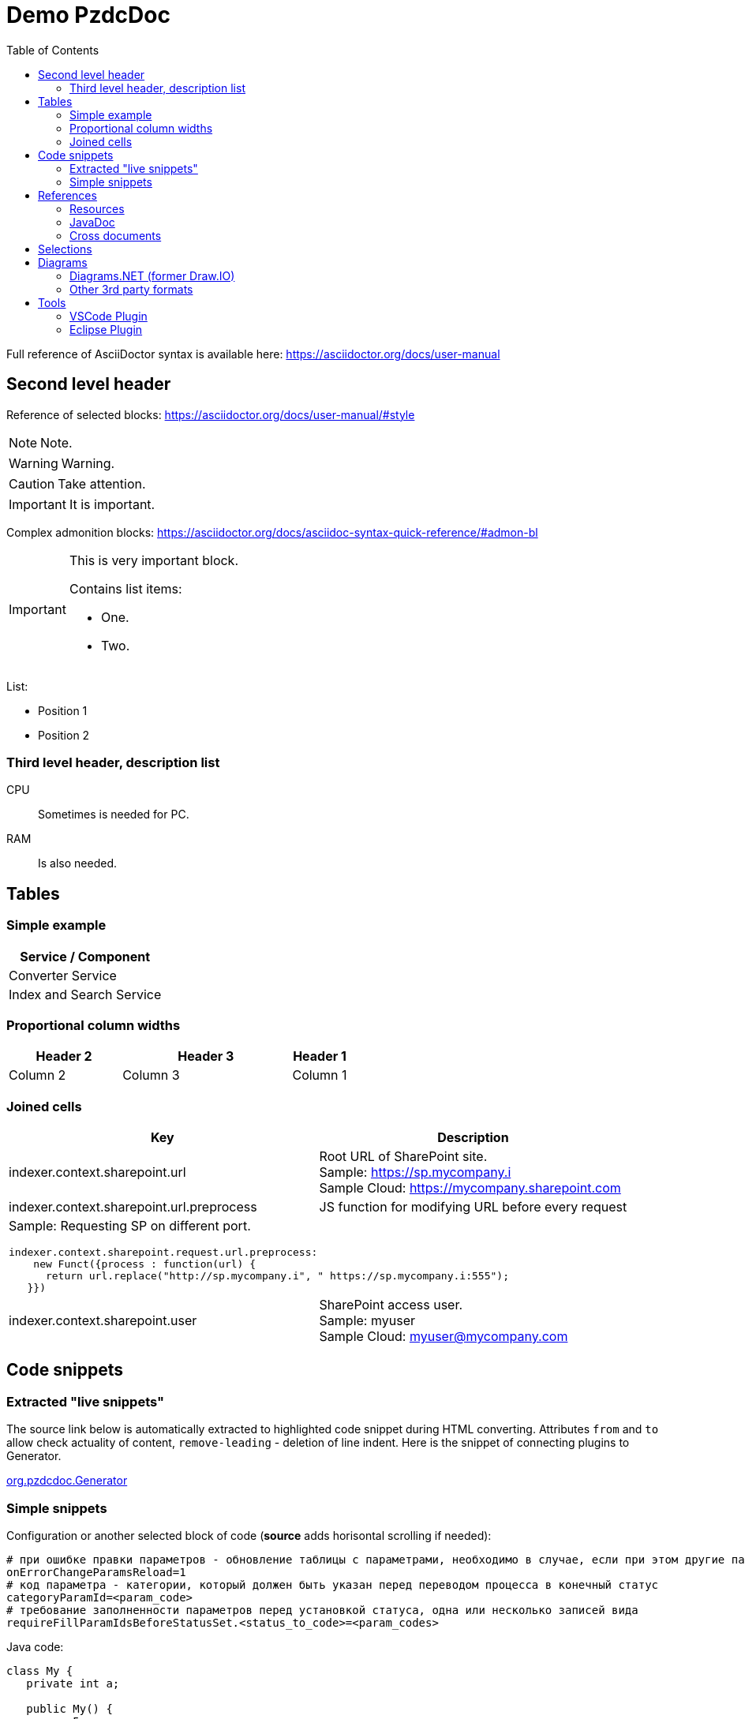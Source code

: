 = Demo PzdcDoc
:toc:

ifndef::backend-html5[]
[NOTE]
====
See this article published to HTML5: https://pzdcdoc.org/demo/src/doc/demo.html
====
endif::[]

Full reference of AsciiDoctor syntax is available here: https://asciidoctor.org/docs/user-manual

== Second level header
Reference of selected blocks: https://asciidoctor.org/docs/user-manual/#style

NOTE: Note.

WARNING: Warning.

CAUTION: Take attention.

IMPORTANT: It is important.

Complex admonition blocks: https://asciidoctor.org/docs/asciidoc-syntax-quick-reference/#admon-bl

[IMPORTANT]
====
This is very important block.

Contains list items:
[square]
* One.
* Two.
====

List:
[square]
* Position 1
* Position 2

=== Third level header, description list
CPU::
Sometimes is needed for PC.
RAM::
Is also needed.

[[table]]
== Tables
[[table-simple]]
=== Simple example
[cols="1*", options="header"]
|===
|Service / Component

|Converter Service

|Index and Search Service
|===

[[table-proportional-cols]]
=== Proportional column widths
[cols="2,3,1", options="header"]
|===
|Header 2
|Header 3
|Header 1

|Column 2
|Column 3
|Column 1
|===

[[table-complex]]
=== Joined cells
[cols="a,a", options="header"]
|===
|Key
|Description

// TODO: Line breaks doesn't work here.
|indexer.context.sharepoint.url
|:hardbreaks:
Root URL of SharePoint site.
Sample: https://sp.mycompany.i
Sample Cloud: https://mycompany.sharepoint.com

|indexer.context.sharepoint.url.preprocess
|JS function for modifying URL before every request

2+|Sample: Requesting SP on different port.
[source]
----
indexer.context.sharepoint.request.url.preprocess:
    new Funct({process : function(url) {
      return url.replace("http://sp.mycompany.i", " https://sp.mycompany.i:555");
   }})
----

|indexer.context.sharepoint.user
|:hardbreaks:
SharePoint access user.
Sample: myuser
Sample Cloud: myuser@mycompany.com
|===

[[snippet]]
== Code snippets

[[snippet-live]]
=== Extracted "live snippets"
The source link below is automatically extracted to highlighted code snippet during HTML converting.
Attributes `from` and `to` allow check actuality of content, `remove-leading` - deletion of line indent.
Here is the snippet of connecting plugins to Generator.

// this snippet is used in PossibleLineTest, keep updated 'from' and 'to' variables there according to the current state after 'java#'
[snippet, from="// h", to="r());", remove-leading="        "]
link:../main/java/org/pzdcdoc/Generator.java#L113-L119[org.pzdcdoc.Generator]

[[snippet-simple]]
=== Simple snippets
Configuration or another selected block of code (*source* adds horisontal scrolling if needed):
[source]
----
# при ошибке правки параметров - обновление таблицы с параметрами, необходимо в случае, если при этом другие параметры изменяются динамическим кодом
onErrorChangeParamsReload=1
# код параметра - категории, который должен быть указан перед переводом процесса в конечный статус
categoryParamId=<param_code>
# требование заполненности параметров перед установкой статуса, одна или несколько записей вида
requireFillParamIdsBeforeStatusSet.<status_to_code>=<param_codes>
----

Java code:
[source, java]
----
class My {
   private int a;

   public My() {
      a = 5;
   }
}
----

[[ref]]
== References

[[ref-res]]
=== Resources
Image, recommended to be places in directory `_res` near of the file.

image::_res/image.png[]

Big images may be restricted by width, recommended 600px for horizontal oriented и 300 vertical:

image::_res/image.png[width="600px"]

Any file from a project may be also referenced and automatically copied to `_res` subdirectory.

Content of class link:../main/java/org/pzdcdoc/processor/snippet/Snippet.java[org.pzdcdoc.processor.snippet.Snippet]

[[ref-javadoc]]
=== JavaDoc
Link to JavaDoc of the class: javadoc:ru.bgcrm.dao.user.UserDAO[]

[[ref-cross]]
=== Cross documents
References to `.adoc` files being converted to `.html` links and validated to corectness.

Another document: <<module/index.adoc#, Module>>

Chapter in the current document: <<#snippet, Snippets>>

Chapter in another document: <<module/index.adoc#module-about, About>>

Use such links for referencing on not ready parts <<todo.adoc#, TODO>>, they may be easily found later.

Such link causes a validation error, may be used for marking not finished places:
[[source]]
----
<<todo, todo>>
----

[[sel]]
== Selections
For any selection except of link:https://pzdcdoc.org[links] and `file names` use bold font:
*variable*, *path*, *parameter*, *interface / menu / item*

[[diagrams]]
== Diagrams

[[diagrams-drawio]]
=== Diagrams.NET (former Draw.IO)
Using link:https://diagrams.net[Diagrams.NET] in software documentation allows to combine
text-based source format link:_res/diagram.drawio[stored] in same GIT repo with other and nice representation.

drawio::_res/diagram.drawio[width="600px", alt="Diagram Alt Text"]

Inline mode:
drawio:_res/diagram.drawio[width="600px", alt="Diagram Alt Text"]

Diagrams may be edited in VSCode using plugin: https://marketplace.visualstudio.com/items?itemName=hediet.vscode-drawio

image::_res/vscode_drawio.png[width="600px"]

[[diagrams-drawio-renderer]]
==== DrawIO renderer
For converting DrawIO format to graphic files is used container:
https://hub.docker.com/r/tomkludy/drawio-renderer

Converter URL to there has to be defined in `pzdcdoc.xml` configuration file.

[snippet, from="<!-- co", to="-->", remove-leading="		"]
link:pzdcdoc.xml#L7-L11[src/doc/pzdcdoc.xml]

[CAUTION]
====
The value used there points to our test server. Keeping it in production configurations is strictly unrecommended.
All the data from your diagrams may be analyzed with AI in Cambridge Analytics, therefore start your own container using the
command below and use it instead.
====

[source]
----
docker run -d -p 5000:5000 --shm-size=1g --name drawio-renderer --restart always tomkludy/drawio-renderer:v1.1
----

After running a container uncomment the second block in the configuration above.

[[diagrams-3rd-party]]
=== Other 3rd party formats
Schemas can also be produced using third-party editors, for example: link:https://www.yworks.com/downloads#yEd[yEd]
Source files are stored in `_res` directories under names ending in `_schema.graphml`.
Files have to be exported as images in PNG format, preferably with the same name.
After any change source files have to be re-exported.

[[tools]]
== Tools
AsciiDoctor may be edited in any text editor, or using plugins in modern IDEs.

Features:
[square]
* structure preview in *Outline* section;
* syntax highting;
* spell checking;
* hot keys for typical formatting options.

[[tools-vscode]]
=== link:https://marketplace.visualstudio.com/items?itemName=asciidoctor.asciidoctor-vscode[VSCode Plugin]

image::_res/vscode_plugin.png[]

[[tools-eclipse]]
=== link:https://marketplace.eclipse.org/content/asciidoctor-editor[Eclipse Plugin]

image::_res/eclipse_plugin.png[]
